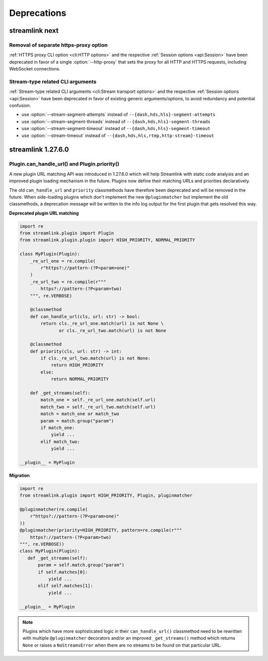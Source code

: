 Deprecations
============

streamlink next
---------------

Removal of separate https-proxy option
^^^^^^^^^^^^^^^^^^^^^^^^^^^^^^^^^^^^^^

:ref:`HTTPS proxy CLI option <cli:HTTP options>` and the respective :ref:`Session options <api:Session>`
have been deprecated in favor of a single :option:`--http-proxy` that sets the proxy for all HTTP and
HTTPS requests, including WebSocket connections.

Stream-type related CLI arguments
^^^^^^^^^^^^^^^^^^^^^^^^^^^^^^^^^

:ref:`Stream-type related CLI arguments <cli:Stream transport options>` and the respective :ref:`Session options <api:Session>`
have been deprecated in favor of existing generic arguments/options, to avoid redundancy and potential confusion.

- use :option:`--stream-segment-attempts` instead of ``--{dash,hds,hls}-segment-attempts``
- use :option:`--stream-segment-threads` instead of ``--{dash,hds,hls}-segment-threads``
- use :option:`--stream-segment-timeout` instead of ``--{dash,hds,hls}-segment-timeout``
- use :option:`--stream-timeout` instead of ``--{dash,hds,hls,rtmp,http-stream}-timeout``


streamlink 1.27.6.0
-------------------

Plugin.can_handle_url() and Plugin.priority()
^^^^^^^^^^^^^^^^^^^^^^^^^^^^^^^^^^^^^^^^^^^^^

A new plugin URL matching API was introduced in 1.27.6.0 which will help Streamlink with static code analysis and an improved
plugin loading mechanism in the future. Plugins now define their matching URLs and priorities declaratively.

The old ``can_handle_url`` and ``priority`` classmethods have therefore been deprecated and will be removed in the future.
When side-loading plugins which don't implement the new ``@pluginmatcher`` but implement the old classmethods, a deprecation
message will be written to the info log output for the first plugin that gets resolved this way.

**Deprecated plugin URL matching**

.. code-block:: python

   import re
   from streamlink.plugin import Plugin
   from streamlink.plugin.plugin import HIGH_PRIORITY, NORMAL_PRIORITY

   class MyPlugin(Plugin):
       _re_url_one = re.compile(
           r"https?://pattern-(?P<param>one)"
       )
       _re_url_two = re.compile(r"""
           https?://pattern-(?P<param>two)
       """, re.VERBOSE)

       @classmethod
       def can_handle_url(cls, url: str) -> bool:
           return cls._re_url_one.match(url) is not None \
                  or cls._re_url_two.match(url) is not None

       @classmethod
       def priority(cls, url: str) -> int:
           if cls._re_url_two.match(url) is not None:
               return HIGH_PRIORITY
           else:
               return NORMAL_PRIORITY

       def _get_streams(self):
           match_one = self._re_url_one.match(self.url)
           match_two = self._re_url_two.match(self.url)
           match = match_one or match_two
           param = match.group("param")
           if match_one:
               yield ...
           elif match_two:
               yield ...

   __plugin__ = MyPlugin

**Migration**

.. code-block:: python

   import re
   from streamlink.plugin import HIGH_PRIORITY, Plugin, pluginmatcher

   @pluginmatcher(re.compile(
       r"https?://pattern-(?P<param>one)"
   ))
   @pluginmatcher(priority=HIGH_PRIORITY, pattern=re.compile(r"""
       https?://pattern-(?P<param>two)
   """, re.VERBOSE))
   class MyPlugin(Plugin):
      def _get_streams(self):
          param = self.match.group("param")
          if self.matches[0]:
              yield ...
          elif self.matches[1]:
              yield ...

   __plugin__ = MyPlugin

.. note::

   Plugins which have more sophisticated logic in their ``can_handle_url()`` classmethod need to be rewritten with
   multiple ``@pluginmatcher`` decorators and/or an improved ``_get_streams()`` method which returns ``None`` or raises a
   ``NoStreamsError`` when there are no streams to be found on that particular URL.
